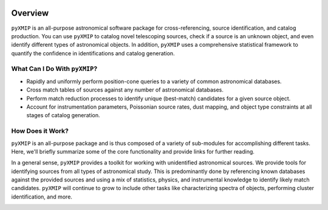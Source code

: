 .. image:: ../images/logos_icons/logo_main.png
    :scale: 50%

.. _overview:
=====================
Overview
=====================


``pyXMIP`` is an all-purpose astronomical software package for cross-referencing, source identification, and catalog production. You
can use ``pyXMIP`` to catalog novel telescoping sources, check if a source is an unknown object, and even identify different types of
astronomical objects. In addition, ``pyXMIP`` uses a comprehensive statistical framework to quantify the confidence in identifications and
catalog generation.

What Can I Do With ``pyXMIP``?
-------------------------------

- Rapidly and uniformly perform position-cone queries to a variety of common astronomical databases.
- Cross match tables of sources against any number of astronomical databases.
- Perform match reduction processes to identify unique (best-match) candidates for a given source object.
- Account for instrumentation parameters, Poissonian source rates, dust mapping, and object type constraints at all stages of catalog generation.

How Does it Work?
-----------------

``pyXMIP`` is an all-purpose package and is thus composed of a variety of sub-modules for accomplishing different tasks. Here, we'll briefly summarize
some of the core functionality and provide links for further reading.

In a general sense, ``pyXMIP`` provides a toolkit for working with unidentified astronomical sources. We provide tools for identifying sources from
all types of astronomical study. This is predominantly done by referencing known databases against the provided sources and using a mix of statistics, physics, and
instrumental knowledge to identify likely match candidates. ``pyXMIP`` will continue to grow to include other tasks like characterizing spectra of objects,
performing cluster identification, and more.

.. image:: ../images/diagrams/purpose_flow.png
